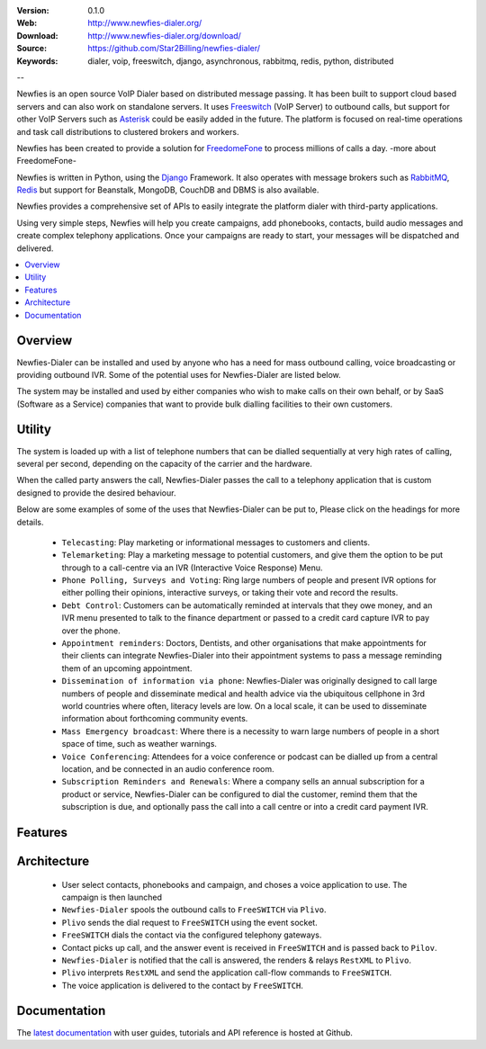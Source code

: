 :Version: 0.1.0
:Web: http://www.newfies-dialer.org/
:Download: http://www.newfies-dialer.org/download/
:Source: https://github.com/Star2Billing/newfies-dialer/
:Keywords: dialer, voip, freeswitch, django, asynchronous, rabbitmq,
  redis, python, distributed

--

.. _newfies-synopsis:

Newfies is an open source VoIP Dialer based on distributed message passing.
It has been built to support cloud based servers and can also work on standalone servers.
It uses `Freeswitch`_ (VoIP Server) to outbound calls, but support for other
VoIP Servers such as `Asterisk`_ could be easily added in the future.
The platform is focused on real-time operations and task call distributions
to clustered brokers and workers.

Newfies has been created to provide a solution for `FreedomeFone`_
to process millions of calls a day.
-more about FreedomeFone-

Newfies is written in Python, using the `Django`_ Framework. It also operates
with message brokers such as `RabbitMQ`_, `Redis`_ but support for Beanstalk,
MongoDB, CouchDB and DBMS is also available.

Newfies provides a comprehensive set of APIs to easily integrate the platform dialer
with third-party applications.

Using very simple steps, Newfies will help you create campaigns, add
phonebooks, contacts, build audio messages and create complex telephony
applications. Once your campaigns are ready to start, your messages
will be dispatched and delivered.

.. _`Freeswitch`: http://www.freeswitch.org/
.. _`Asterisk`: http://www.asterisk.org/
.. _`FreedomeFone`: http://www.freedomefone.org/
.. _`Django`: http://djangoproject.com/
.. _`RabbitMQ`: http://www.rabbitmq.com/
.. _`Redis`: http://code.google.com/p/redis/


.. contents::
    :local:
    :depth: 1

.. _newfies-overview:

Overview
========

Newfies-Dialer can be installed and used by anyone who has a need for mass
outbound calling, voice broadcasting or providing outbound IVR. Some of the
potential uses for Newfies-Dialer are listed below.

The system may be installed and used by either companies who wish to make calls
on their own behalf, or by SaaS (Software as a Service) companies that want to
provide bulk dialling facilities to their own customers.

.. _newfies-dialer-utility:

Utility
=======
The system is loaded up with a list of telephone numbers that can be dialled
sequentially at very high rates of calling, several per second, depending on the
capacity of the carrier and the hardware.

When the called party answers the call, Newfies-Dialer passes the call to a telephony
application that is custom designed to provide the desired behaviour.

Below are some examples of some of the uses that Newfies-Dialer can be put to,
Please click on the headings for more details.


    * ``Telecasting``: Play marketing or informational messages to customers and clients.

    * ``Telemarketing``: Play a marketing message to potential customers, and give
      them the option to be put through to a call-centre via an IVR (Interactive Voice Response) Menu.

    * ``Phone Polling, Surveys and Voting``: Ring large numbers of people and present
      IVR options for either polling their opinions, interactive surveys, or taking
      their vote and record the results.

    * ``Debt Control``: Customers can be automatically reminded at intervals that
      they owe money, and an IVR menu presented to talk to the finance department
      or passed to a credit card capture IVR to pay over the phone.

    * ``Appointment reminders``: Doctors, Dentists, and other organisations that make
      appointments for their clients can integrate Newfies-Dialer into their
      appointment systems to pass a message reminding them of an upcoming appointment.

    * ``Dissemination of information via phone``: Newfies-Dialer was originally
      designed to call large numbers of people and disseminate medical and health advice
      via the ubiquitous cellphone in 3rd world countries where often, literacy
      levels are low. On a local scale, it can be used to disseminate information
      about forthcoming community events.

    * ``Mass Emergency broadcast``: Where there is a necessity to warn large numbers
      of people in a short space of time, such as weather warnings.

    * ``Voice Conferencing``: Attendees for a voice conference or podcast can be
      dialled up from a central location, and be connected in an audio conference room.

    * ``Subscription Reminders and Renewals``: Where a company sells an annual
      subscription for a product or service, Newfies-Dialer can be configured to
      dial the customer, remind them that the subscription is due, and optionally
      pass the call into a call centre or into a credit card payment IVR.


.. _newfies-dialer-features:

Features
========
 
    +-----------------+----------------------------------------------------+
    | Telephony PBX   | Based on leading open source Freeswitch, Asterisk  |
    +-----------------+----------------------------------------------------+
    | Distributed     | Runs on one or more machines. Supports             |
    |                 | broker `clustering` and `HA`_ when used in        |
    |                 | combination with `RabbitMQ`_.  You can set up new  |
    |                 | workers without central configuration (e.g. use    |
    |                 | your grandma's laptop to help if the queue is      |
    |                 | temporarily congested).                            |
    +-----------------+----------------------------------------------------+
    | Concurrency     | Throttle Concurrent Calls                          |
    +-----------------+----------------------------------------------------+
    | Scheduling      | Supports recurring tasks like cron, or specifying  |
    |                 | an exact date or countdown for when after the task |
    |                 | should be executed. Can re-try to the non connected|
    |                 | numbers at later time                              |
    +-----------------+----------------------------------------------------+
    | IVR support     | Accommodates multiple IVR scripts, Option to       |
    |                 | connect the user to some other IVR/phone number on |
    |                 | pressing the key                                   |
    +-----------------+----------------------------------------------------+
    | Web Interface   | Newfies can be managed via a Web interface.        |
    |                 | Various web-based reports for call details and     |
    |                 | current calls in realtime.                         |
    |                 | You can query status and results via URLs, enabling|
    |                 | the ability  to poll task status using Ajax.       |
    +-----------------+----------------------------------------------------+
    | Error Emails    | Can be configured to send emails to the            |
    |                 | administrators when tasks fails.                   |
    +-----------------+----------------------------------------------------+
    | Import Contact  | Allows to import contact details from .csv file    |
    +-----------------+----------------------------------------------------+



.. _newfies-dialer-architecture:

Architecture
============

    * User select contacts, phonebooks and campaign, and choses a voice application to use. The campaign is then launched

    * ``Newfies-Dialer`` spools the outbound calls to ``FreeSWITCH`` via ``Plivo``.

    * ``Plivo`` sends the dial request to ``FreeSWITCH`` using the event socket.

    * ``FreeSWITCH`` dials the contact via the configured telephony gateways.

    * Contact picks up call, and the answer event is received in ``FreeSWITCH`` and is passed back to ``Pilov``.

    * ``Newfies-Dialer`` is notified that the call is answered, the renders & relays ``RestXML`` to ``Plivo``.

    * ``Plivo`` interprets ``RestXML`` and send the application call-flow commands to ``FreeSWITCH``.

    * The voice application is delivered to the contact by ``FreeSWITCH``.


Documentation
=============

The `latest documentation`_ with user guides, tutorials and API reference
is hosted at Github.

.. _`latest documentation`: https://github.com/Star2Billing/newfies-dialer/


